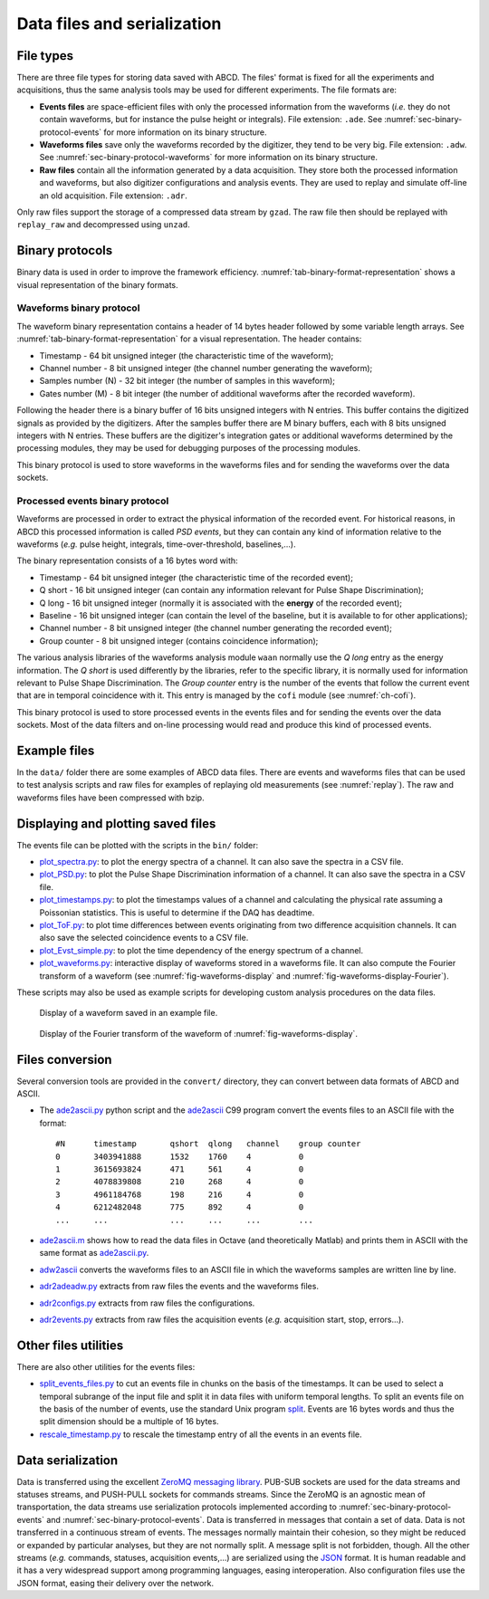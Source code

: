 .. _ch-data-files:

============================
Data files and serialization
============================

.. _file_types:

File types
----------

There are three file types for storing data saved with ABCD.
The files' format is fixed for all the experiments and acquisitions, thus the same analysis tools may be used for different experiments.
The file formats are:

* **Events files** are space-efficient files with only the processed information from the waveforms (*i.e.* they do not contain waveforms, but for instance the pulse height or integrals).
  File extension: ``.ade``.
  See :numref:`sec-binary-protocol-events` for more information on its binary structure.
* **Waveforms files** save only the waveforms recorded by the digitizer, they tend to be very big.
  File extension: ``.adw``.
  See :numref:`sec-binary-protocol-waveforms` for more information on its binary structure.
* **Raw files** contain all the information generated by a data acquisition. They store both the processed information and waveforms, but also digitizer configurations and analysis events.
  They are used to replay and simulate off-line an old acquisition.
  File extension: ``.adr``.

Only raw files support the storage of a compressed data stream by ``gzad``.
The raw file then should be replayed with ``replay_raw`` and decompressed using ``unzad``.

Binary protocols
----------------

Binary data is used in order to improve the framework efficiency.
:numref:`tab-binary-format-representation` shows a visual representation of the binary formats.

.. code-block:: none
    :name: tab-binary-format-representation
    :caption: Visual representation of the binary formats in ASCIIart.

    +---------------------------------------------------------------------+
    | Waveform: header of 14 bytes followed by variable length arrays     |
    +---------------------------------------+----+-------------------+----+
    | Timestamp                             |Ch. |Samples number (N) |M   |
    | 64 bit                                |8bit|32 bit             |8bit|
    | uint64_t                              |uint|uint32_t           |uint|
    +---------------------------------------+----+-------------------+----+
    | Samples: array of N 16 bits unsigned ints, total: 16 bit x N        |
    +---------+---------+---------+---------+---------+-------+-----------+
    |sample[0]|sample[1]|sample[2]|sample[3]|sample[4]|       |sample[N-1]|
    |16 bit   |16 bit   |16 bit   |16 bit   |16 bit   |  ...  |16 bit     |
    |uint16_t |uint16_t |uint16_t |uint16_t |uint16_t |       |uint16_t   |
    +---------+---------+---------+---------+---------+-------+-----------+
    | Digitizer gates or additional waveforms for debugging information   |
    | M arrays of N 8 bits unsigned ints, total: 8 bit x M x N            |
    +-----------+----+----+----+----+------+------------------------------+
    |   Gate 0: |a[0]|a[1]|a[2]|    |a[N-1]|
    |           |8bit|8bit|8bit|... |8 bit |
    |           |uint|uint|uint|    |uint  |
    +-----------+----+----+----+----+------+
    |   Gate 1: |b[0]|b[1]|b[2]|    |b[N-1]|
    |           |8bit|8bit|8bit|... |8 bit |
    |           |uint|uint|uint|    |uint  |
    +-----------+----+----+----+----+------+
    | ...                                  |
    +-----------+----+----+----+----+------+
    | Gate M-1: |z[0]|z[1]|z[2]|    |z[N-1]|
    |           |8bit|8bit|8bit|... |8 bit |
    |           |uint|uint|uint|    |uint  |
    +-----------+----+----+----+----+------+

    +-------------------------------------------------------------------------------+
    | PSD event: word of 16 bytes                                                   |
    +---------------------------------------+---------+---------+---------+----+----+
    | Timestamp                             |Q short  |Q long   |Baseline |Ch. |G.C.|
    | 64 bit                                |16 bit   |16 bit   |16 bit   |8bit|8bit|
    | C99 stdint: uint64_t                  |uint16_t |uint16_t |uint16_t |uint|uint|
    +---------------------------------------+---------+---------+---------+----+----+

.. _sec-binary-protocol-waveforms:

Waveforms binary protocol
`````````````````````````

The waveform binary representation contains a header of 14 bytes header followed by some variable length arrays.
See :numref:`tab-binary-format-representation` for a visual representation.
The header contains:

* Timestamp - 64 bit unsigned integer (the characteristic time of the waveform);
* Channel number - 8 bit unsigned integer (the channel number generating the waveform);
* Samples number (N) - 32 bit integer (the number of samples in this waveform);
* Gates number (M) - 8 bit integer (the number of additional waveforms after the recorded waveform).

Following the header there is a binary buffer of 16 bits unsigned integers with N entries.
This buffer contains the digitized signals as provided by the digitizers.
After the samples buffer there are M binary buffers, each with 8 bits unsigned integers with N entries.
These buffers are the digitizer's integration gates or additional waveforms determined by the processing modules, they may be used for debugging purposes of the processing modules.

This binary protocol is used to store waveforms in the waveforms files and for sending the waveforms over the data sockets.

.. _sec-binary-protocol-events:

Processed events binary protocol
````````````````````````````````

Waveforms are processed in order to extract the physical information of the recorded event.
For historical reasons, in ABCD this processed information is called *PSD events*, but they can contain any kind of information relative to the waveforms (*e.g.* pulse height, integrals, time-over-threshold, baselines,...).

The binary representation consists of a 16 bytes word with:

* Timestamp - 64 bit unsigned integer (the characteristic time of the recorded event);
* Q short - 16 bit unsigned integer (can contain any information relevant for Pulse Shape Discrimination);
* Q long - 16 bit unsigned integer (normally it is associated with the **energy** of the recorded event);
* Baseline - 16 bit unsigned integer (can contain the level of the baseline, but it is available to for other applications);
* Channel number - 8 bit unsigned integer (the channel number generating the recorded event);
* Group counter - 8 bit unsigned integer (contains coincidence information);

The various analysis libraries of the waveforms analysis module ``waan`` normally use the *Q long* entry as the energy information.
The *Q short* is used differently by the libraries, refer to the specific library, it is normally used for information relevant to Pulse Shape Discrimination.
The *Group counter* entry is the number of the events that follow the current event that are in temporal coincidence with it.
This entry is managed by the ``cofi`` module (see :numref:`ch-cofi`).

This binary protocol is used to store processed events in the events files and for sending the events over the data sockets.
Most of the data filters and on-line processing would read and produce this kind of processed events.

Example files
-------------

In the ``data/`` folder there are some examples of ABCD data files.
There are events and waveforms files that can be used to test analysis scripts and raw files for examples of replaying old measurements (see :numref:`replay`).
The raw and waveforms files have been compressed with bzip.

.. _sec-display-plotting:

Displaying and plotting saved files
-----------------------------------

The events file can be plotted with the scripts in the ``bin/`` folder:

* `plot_spectra.py <https://github.com/ec-jrc/abcd/blob/main/bin/plot_spectra.py>`_: to plot the energy spectra of a channel.
  It can also save the spectra in a CSV file.
* `plot_PSD.py <https://github.com/ec-jrc/abcd/blob/main/bin/plot_PSD.py>`_: to plot the Pulse Shape Discrimination information of a channel.
  It can also save the spectra in a CSV file.
* `plot_timestamps.py <https://github.com/ec-jrc/abcd/blob/main/bin/plot_timestamps.py>`_: to plot the timestamps values of a channel and calculating the physical rate assuming a Poissonian statistics.
  This is useful to determine if the DAQ has deadtime.
* `plot_ToF.py <https://github.com/ec-jrc/abcd/blob/main/bin/plot_ToF.py>`_: to plot time differences between events originating from two difference acquisition channels.
  It can also save the selected coincidence events to a CSV file.
* `plot_Evst_simple.py <https://github.com/ec-jrc/abcd/blob/main/bin/plot_Evst_simple.py>`_: to plot the time dependency of the energy spectrum of a channel.
* `plot_waveforms.py <https://github.com/ec-jrc/abcd/blob/main/bin/plot_waveforms.py>`_: interactive display of waveforms stored in a waveforms file.
  It can also compute the Fourier transform of a waveform (see :numref:`fig-waveforms-display` and :numref:`fig-waveforms-display-Fourier`).

These scripts may also be used as example scripts for developing custom analysis procedures on the data files.

.. figure:: images/waveforms_display.png
    :name: fig-waveforms-display
    :width: 100%
    :alt: waveforms display from an example file

    Display of a waveform saved in an example file.

.. figure:: images/waveforms_display_Fourier.png
    :name: fig-waveforms-display-Fourier
    :width: 100%
    :alt: waveforms display from an example file

    Display of the Fourier transform of the waveform of :numref:`fig-waveforms-display`.


Files conversion
----------------

Several conversion tools are provided in the ``convert/`` directory, they can convert between data formats of ABCD and ASCII.

* The `ade2ascii.py <https://github.com/ec-jrc/abcd/blob/main/convert/ade2ascii.py>`_ python script and the `ade2ascii <https://github.com/ec-jrc/abcd/blob/main/convert/ade2ascii.c>`_ C99 program convert the events files to an ASCII file with the format::

    #N      timestamp       qshort  qlong   channel    group counter
    0       3403941888      1532    1760    4          0
    1       3615693824      471     561     4          0
    2       4078839808      210     268     4          0
    3       4961184768      198     216     4          0
    4       6212482048      775     892     4          0
    ...     ...             ...     ...     ...        ...

* `ade2ascii.m <https://github.com/ec-jrc/abcd/blob/main/convert/ade2ascii.m>`_ shows how to read the data files in Octave (and theoretically Matlab) and prints them in ASCII with the same format as `ade2ascii.py <https://github.com/ec-jrc/abcd/blob/main/convert/ade2ascii.py>`_.
* `adw2ascii <https://github.com/ec-jrc/abcd/blob/main/convert/adw2ascii.c>`_  converts the waveforms files to an ASCII file in which the waveforms samples are written line by line.
* `adr2adeadw.py <https://github.com/ec-jrc/abcd/blob/main/convert/adr2adeadw.py>`_ extracts from raw files the events and the waveforms files.
* `adr2configs.py <https://github.com/ec-jrc/abcd/blob/main/convert/adr2configs.py>`_ extracts from raw files the configurations.
* `adr2events.py <https://github.com/ec-jrc/abcd/blob/main/convert/adr2events.py>`_ extracts from raw files the acquisition events (*e.g.* acquisition start, stop, errors...).

Other files utilities
---------------------

There are also other utilities for the events files:

* `split_events_files.py <https://github.com/ec-jrc/abcd/blob/main/bin/split_events_files.py>`_ to cut an events file in chunks on the basis of the timestamps.
  It can be used to select a temporal subrange of the input file and split it in data files with uniform temporal lengths.
  To split an events file on the basis of the number of events, use the standard Unix program `split <https://en.wikipedia.org/wiki/Split_(Unix)>`_.
  Events are 16 bytes words and thus the split dimension should be a multiple of 16 bytes.
* `rescale_timestamp.py <https://github.com/ec-jrc/abcd/blob/main/bin/rescale_timestamp.py>`_ to rescale the timestamp entry of all the events in an events file.

Data serialization
------------------

Data is transferred using the excellent `ZeroMQ messaging library <http://zeromq.org/>`_.
PUB-SUB sockets are used for the data streams and statuses streams, and PUSH-PULL sockets for commands streams.
Since the ZeroMQ is an agnostic mean of transportation, the data streams use serialization protocols implemented according to :numref:`sec-binary-protocol-events` and :numref:`sec-binary-protocol-events`.  
Data is transferred in messages that contain a set of data.
Data is not transferred in a continuous stream of events.
The messages normally maintain their cohesion, so they might be reduced or expanded by particular analyses, but they are not normally split.
A message split is not forbidden, though.
All the other streams (*e.g.* commands, statuses, acquisition events,...) are serialized using the `JSON <http://www.json.org/>`_ format.
It is human readable and it has a very widespread support among programming languages, easing interoperation.
Also configuration files use the JSON format, easing their delivery over the network.